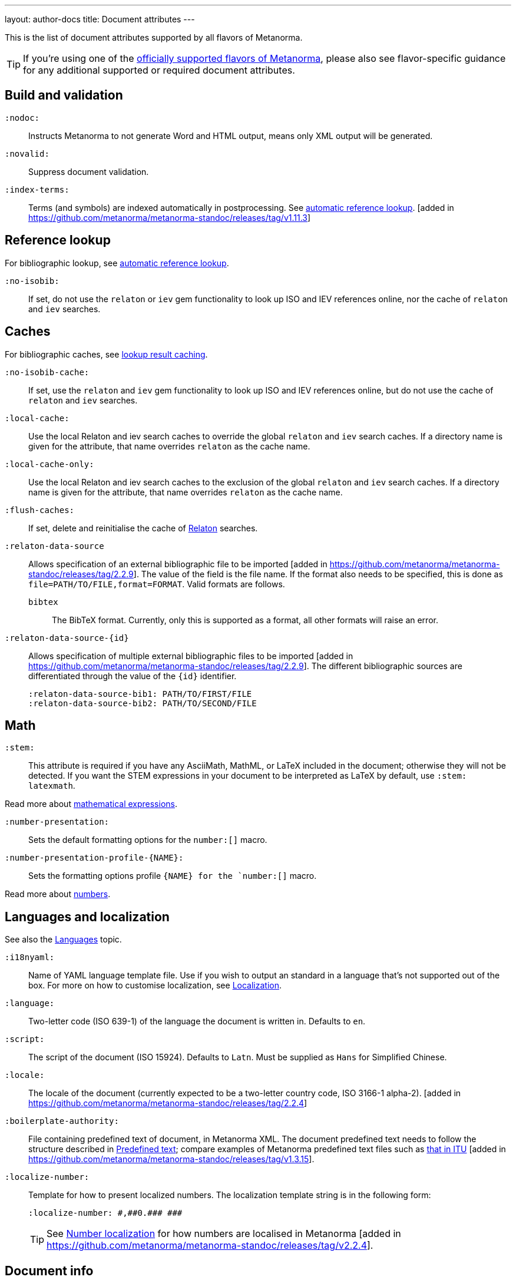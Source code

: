 ---
layout: author-docs
title: Document attributes
---

This is the list of document attributes supported by all flavors of Metanorma.

[TIP]
====
If you're using one of the link:/flavors/[officially supported flavors of Metanorma],
please also see flavor-specific guidance for any additional supported or
required document attributes.
====

== Build and validation

`:nodoc:`::
Instructs Metanorma to not generate Word and HTML output, means only XML output will be generated.

`:novalid:`::
Suppress document validation.

`:index-terms:`::
Terms (and symbols) are indexed automatically in postprocessing.
See link:/author/topics/document-format/xrefs/#auto-index-terms[automatic reference lookup]. [added in https://github.com/metanorma/metanorma-standoc/releases/tag/v1.11.3]

== Reference lookup

For bibliographic lookup, see link:/author/topics/building/reference-lookup[automatic reference lookup].

`:no-isobib:`::
If set, do not use the `relaton` or `iev` gem functionality to look up
ISO and IEV references online, nor the cache of `relaton` and `iev` searches.

== Caches

For bibliographic caches, see link:/author/topics/building/reference-lookup/#lookup-result-caching[lookup result caching].

`:no-isobib-cache:`::
If set, use the `relaton` and `iev` gem functionality to look up
ISO and IEV references online, but do not use the cache of `relaton` and `iev` searches.

`:local-cache:`::
Use the local Relaton and iev search caches to override the global `relaton` and `iev` search
caches. If a directory name is given for the attribute, that name overrides `relaton` as the
cache name.

`:local-cache-only:`::
Use the local Relaton and iev search caches to the exclusion of the global
`relaton` and `iev` search caches.
If a directory name is given for the attribute, that name overrides `relaton` as the cache name.

`:flush-caches:`::
If set, delete and reinitialise the cache of https://www.relaton.org/[Relaton] searches.

`:relaton-data-source`::
Allows specification of an external bibliographic file to be
imported [added in https://github.com/metanorma/metanorma-standoc/releases/tag/2.2.9].
The value of the field is the file name. If the format also needs to be
specified, this is done as `file=PATH/TO/FILE,format=FORMAT`. Valid formats are
follows.

`bibtex`::: The BibTeX format. Currently, only
this is supported as a format, all other formats will raise an error.

`:relaton-data-source-{id}`::
Allows specification of multiple external bibliographic files to be
imported [added in https://github.com/metanorma/metanorma-standoc/releases/tag/2.2.9].
The different bibliographic sources are differentiated through the value of the `{id}` identifier.
+
[example]
====
[source,adoc]
----
:relaton-data-source-bib1: PATH/TO/FIRST/FILE
:relaton-data-source-bib2: PATH/TO/SECOND/FILE
----
====

== Math

[[stem]] `:stem:`::
This attribute is required if you have any AsciiMath, MathML, or LaTeX
included in the document; otherwise they will not be detected. If you want
the STEM expressions in your document to be interpreted as LaTeX by default,
use `:stem: latexmath`.

Read more about
link:/author/topics/document-format/text/#mathematical-expressions[mathematical expressions].

`:number-presentation:`::
Sets the default formatting options for the `number:[]` macro.
`:number-presentation-profile-{NAME}:`::
Sets the formatting options profile `{NAME} for the `number:[]` macro.

Read more about
link:/author/topics/inline_markup/semantic-elements#numbers[numbers].


== Languages and localization

See also the link:/author/topics/languages[Languages] topic.

`:i18nyaml:`::
Name of YAML language template file.
Use if you wish to output an standard in a language that's not supported out of the box.
For more on how to customise localization, see link:/develop/topics/localization[Localization].

`:language:`::
Two-letter code (ISO 639-1) of the language the document is written in. Defaults to `en`.

`:script:`::
The script of the document (ISO 15924). Defaults to `Latn`. Must be supplied as
`Hans` for Simplified Chinese.

`:locale:`::
The locale of the document (currently expected to be a two-letter country code,
ISO 3166-1 alpha-2). [added in https://github.com/metanorma/metanorma-standoc/releases/tag/2.2.4]

`:boilerplate-authority:`::
File containing predefined text of document, in Metanorma XML. The document
predefined text needs to follow the structure described in
link:/develop/topics/metadata-and-boilerplate#boilerplate[Predefined text];
compare examples of Metanorma predefined text files such as
https://github.com/metanorma/metanorma-itu/blob/main/lib/metanorma/itu/boilerplate.xml[that in ITU]
 [added in https://github.com/metanorma/metanorma-standoc/releases/tag/v1.3.15].

`:localize-number:`::
Template for how to present localized numbers. The localization template string is in the following form:
+
`:localize-number: +++#,##0.### ###+++`
+
TIP: See link:/author/topics/languages#number-localization[Number localization]
for how numbers are localised in
Metanorma [added in https://github.com/metanorma/metanorma-standoc/releases/tag/v2.2.4].

== Document info

`:publisher_{i}:`:: The standards agency publishing the standard. The first publisher is given as
`:publisher:`; more publishers are added with the suffix `_2`, `_3`, etc., e.g. `:publisher_2:`,
`:publisher_3:` [added in https://github.com/metanorma/metanorma-standoc/releases/tag/v2.7.0]. +
+
NOTE: Prior to 1.7.0, this field accepted comma-delimited values [added in https://github.com/metanorma/metanorma-standoc/releases/tag/v1.5.1].
+
NOTE: Prior to 2.7.0, this field accepted semicolon-delimited values [added in https://github.com/metanorma/metanorma-standoc/releases/tag/v1.7.0].
These are processed via CSV, recognising quote marks. This functionality is maintained in later versions,
but other attributes of organisations are ignored (`publisher_logo`, `pub-address`, etc.)

`:publisher_logo_{i}:`:: The logo of the publisher, specified as an image file; the numbers in the attribute
align to the `:publisher_{i}:` attributes [added in https://github.com/metanorma/metanorma-standoc/releases/tag/v2.7.0].

`:sponsor_{i}:`:: An organization sponsoring the publication of this document [added in https://github.com/metanorma/metanorma-standoc/releases/tag/v2.7.0].
+
NOTE: If a person needs to be nominated as the responsible party for a sponsoring organization,
that person should be treated as a personal contributor (`:surname_{i}:`, `:affiliation_{i}:`, etc.),
with a `:role:` attribute of `enabler`.

`:sponsor_logo_{i}:`:: The logo of the sponsoring organization, specified as an image file; the numbers in the attribute
align to the `:sponsor_{i}:` attributes [added in https://github.com/metanorma/metanorma-standoc/releases/tag/v2.7.0].

`:copyright-holder:`:: The copyright holder, if distinct from the publisher;
can be multiple
(semicolon-delimited: processed via CSV, recognising quote marks). [added in
https://github.com/metanorma/metanorma-standoc/releases/tag/v1.7.0]. +
+
NOTE: Prior to 1.7.0, this field accepted comma-delimited values [added in https://github.com/metanorma/metanorma-standoc/releases/tag/v1.5.1].

[[docnumber]] `:docnumber:`::
The numeric component of the document identifier.
The full identifier is formed by prefixing and suffixing this element with other strings
derived from metadata.

`:docidentifier:`::
As an alternative to `docnumber` and other attributes (such as `doctype` and `docstage`),
which form the full identifier by combining multiple attributes, this attribute contains a
full specification of the document identifier and overrides the composition of the document
identifier [added in https://github.com/metanorma/metanorma-standoc/releases/tag/v2.3.9].
This value is used for document identifiers that do not follow normal SDO conventions,
including for documents that are adoptions from other SDOs.

`:docidentifier-additional:`::
This attribute provides additional primary identifiers for the document, to be used alongside
the native identifier generated from `docnumber` or `docidentifier` [added in https://github.com/metanorma/metanorma-standoc/releases/tag/v2.8.2].
It is intended for copublished standards with multiple primary identifiers.
The list of identifiers is comma-delimited, and is specified as TYPE:VALUE; e.g.
`:docidentifier-additional: IDF:IDF 21, RFC:RFC 97`

`:edition:`::
The document edition.

`:revdate:`::
The date the document was last updated.

`:library-ics:`::
The ICS (International Categorization for Standards) number for the standard.
There may be more than one ICS for a document; if so, they should be comma-delimited.
(The ICS identifier is added to the document metadata,
but may not be visible in the resulting document, depending on Metanorma flavor.)

`:isbn:`::
The ISBN-13 number of the document [added in https://github.com/metanorma/metanorma-standoc/releases/tag/v1.6.2].
This value is optional.

`:isbn10:`::
The ISBN-10 number of the document [added in https://github.com/metanorma/metanorma-standoc/releases/tag/v1.6.2]
This value is optional.

`:title:`::
The title of the document. If not supplied, the built-in AsciiDoc title
(first line of document header) is used instead.

`:title-XX:`::
The title of the document in the language `XX` (where `XX` is a ISO 639-1 code;
for example, `:title-en:`, `:title-fr`:).

`:doctype:`::
The document type; e.g. "standard", "guide", "report".

`:docsubtype:`::
The document subtype; by default, used to provide an ad hoc, user defined document class,
unless provided for explicitly in the flavour,
as in OGC [added in https://github.com/metanorma/metanorma-standoc/releases/tag/v1.9.1]

`:status:`:: The status of the document; e.g. "draft", "published".
Synonym: `:docstage:`.

`:docsubstage:`:: The substage code for the document status, where applicable.

`:iteration:`:: The iteration of a stage, in case there have been multiple drafts
(e.g. `2` on a `CD`: this is the second iteration through the `CD` stage).

`:keywords:`::
Comma-delimited list of keywords associated with the document.

`:classification:`::
Comma-delimited list of classification tokens, expressed as `type:value` pairs; if no prefix is given to a value,
"default" is supplied as the type [added in https://github.com/metanorma/metanorma-standoc/releases/tag/v1.9.1].
There can only be one value per type in a token; if there are multiple classification values of the same type,
repeat the type in a new token; e.g.  `:classification: Dewey:563.5.081, Dewey:537.71`.

[[draft]] `:draft:`::
The document draft.
Used in addition to document stage.
The value must provide the exact draft iteration in _X.Y_ format
(major version number and minor version number separated by a dot).
If present, link:/author/topics/document-format/annotations[reviewer notes]
will be rendered (otherwise those are suppressed).

`:document-scheme:`::
Document content arrangement that Metanorma will enforce for this document.
+
Accepted values are flavour-specific.
+
Depending on the document scheme, Metanorma may insert clauses with
predetermined text and orders clauses in accordance with the style prescribed by
the SDO. If those styles are updated, this attribute indicates to Metanorma
which iteration of the prescription to
enforce [added in https://github.com/metanorma/metanorma-standoc/releases/tag/v2.1.6].
+
NOTE: As of this writing, implemented in the IEEE, BSI, ITU and ISO flavours.

== Generic metadata

Metanorma allows generic metadata to be passed to the generated document in key/value form, for downstream
use [added in https://github.com/metanorma/metanorma-standoc/releases/tag/v2.0.1].
This metadata needs to be indicated as either semantic, or presentation-related. The name of the metadata
value is included in the document attribute:

`:semantic-metadata-{name}:`::
Comma-delimited list of values, relating to `name` as semantic metadata about the document.
Stored in the document under `//metanorma-extension/semantic-metadata/{name}`, with repeating tags for each value.

`:presentation-metadata-{name}:`::
Comma-delimited list of values, relating to `name` as presentation metadata about the document.
Stored in the document under `//metanorma-extension/presentation-metadata/{name}`, with repeating tags for each value.

[[document-relations]]
== Document relations

=== General

These attributes takes a document identifier in the Relaton format:

* If the document can be found via Relaton auto-fetch (e.g. a published IEC standard), the actual bibliographic item will be used.
* Otherwise, a dummy bibliographic item with an empty title and the nominated document identifier will be used.

Multiple document identifiers can be delimited by `;`. If the document cannot be auto-fetched,
a title for each document nominated can be introduced, delimited from the document identifier
by `,`. For example, `NIST SP 800-1,Title 1;NIST SP 800-2,Title 2`.

=== Part of

`:part-of:`:: document identifier that the current document is a part of.

This document attribute applies to a document part in order to point to the parent document.

=== Translated from

`:translated-from:`:: document identifier that the current document is a translation of.

This document attribute applies to a translated document, pointing to the original (untranslated) document.


== URIs

`:uri:`:: The URI to which this standard is published.
`:xml-uri:`:: The URI to which the (Metanorma) XML representation of this standard is published.
`:html-uri:`:: The URI to which the HTML representation of this standard is published.
`:pdf-uri:`:: The URI to which the PDF representation of this standard is published.
`:doc-uri:`:: The URI to which the DOC representation of this standard is published.
`:relaton-uri:`:: The URI to which the Relaton XML representation of this standard is published.

[[timestamps]]
== Timestamps

[[copyright-year]] `:copyright-year:`::
The year which will be claimed as when the copyright for the document was issued.

`:announced-date:`::
The date on which the publication of the standard was announced by the issuing authority.

[[issued-date]] `:issued-date:`::
The date on which the standard was issued (authorised for publication by the issuing authority).

[[published-date]] `:published-date:`::
The date on which the standard was published (distributed by the publisher).

`:implemented-date:`::
The date on which the standard became active.

[[created-date]] `:created-date:`::
The date on which the first version of the standard was created.

`:updated-date:`::
The date on which the current version of the standard was updated.

`:corrected-date:`::
The date on which the current version of the standard was corrected, without that correction amounting to a distinct
update [added in https://github.com/metanorma/metanorma-standoc/releases/tag/v2.6.3].

`:obsoleted-date:`::
The date on which the standard was obsoleted/revoked.

`:confirmed-date:`::
The date on which the standard was reviewed and approved by the issuing authority.

`:unchanged-date:`::
The date on which the standard was last renewed without any changes in content.

`:circulated-date:`::
The date on which the unpublished standard was last circulated officially as a preprint. For standards, this is associated with the latest transition to a formally defined preparation stage, such as Working Draft or Committee Draft.

`:accessed-date:`::
The date on which the standard was last accessed by the compiler of the bibliography; e.g. for a cited online resource,
the date on which the document author viewed the resource.

`:date:`::
An arbitrary date in the production of the standard. Content of the attribute should be a token, giving the type of date, then space, then the date itself. Multiple dates can be added as `:date_2:`, `:date_3:`, etc.

`:vote-started-date:`::
The date on which the voting process starts for this document [added in https://github.com/metanorma/metanorma-standoc/releases/tag/v1.3.25].

`:vote-ended-date:`::
The date on which the voting process ends for this document [added in https://github.com/metanorma/metanorma-standoc/releases/tag/v1.3.25].

`:announced-date:`::
The date on which the document was announced as forthcoming [added in https://github.com/metanorma/metanorma-standoc/releases/tag/v1.9.3].


== Author info

`:technical-committee:`::
The name of the relevant technical committee.

[[fullname]] `:fullname{_i}:`::
The full name of a person who is a contributor to the document.
A second person is indicated by using a numeric suffix: `:fullname:`, `:fullname_2:`, `fullname_3:`, &c.
The same convention applies to all the following attributes.
(This and the other personal name attributes are not displayed in all standards.)

[[surname]] `:surname{_i}:`::
The surname of a person who is a contributor to the document.

[[givenname]] `:givenname{_i}:`::
The given name(s) of a person who is a contributor to the document.

`:initials{_i}:`::
The initials(s) of a person who is a contributor to the document.

`:contributor-credentials{_i}:`::
Credentials of the person, appearing after their name in Metanorma flavour-specific
contexts [added in https://github.com/metanorma/metanorma-standoc/releases/tag/v2.3.9].

[[role]] `:role{_i}:`::
The role of a person who is a contributor to the document.
By default, they are coded as an `editor`; they can also be represented as an `author`,
or (if they are the responsible party for a sponsoring organization) `enabler`.
Is meant to draw from the constrained vocabulary of Relaton: `author`, `editor`, `adapter`,
`translator`, `performer`, `realizer`, `publisher`, `distributor`, `owner`, `authorizer`,
`enabler`, `subject`; see https://www.relaton.org/model/creator/[Relaton specification].

`:role-description{_i}:`::
A more detailed description of the role of a person who is a contributor to
the document [added in https://github.com/metanorma/metanorma-standoc/releases/tag/v2.7.5].

`:affiliation{_i}:`::
The organization that a person who is a contributor to the document is affiliated with.

`:affiliation_abbrev{_i}:`::
The abbreviation of the organization that a person who is a contributor to the document
is affiliated with [added in https://github.com/metanorma/metanorma-standoc/releases/tag/v1.3.12].

`:affiliation_subdiv{_i}:`::
The subdivision of the organization that a person who is a contributor to the document
is affiliated with [added in https://github.com/metanorma/metanorma-standoc/releases/tag/v1.7.0].
The subdivisions can be multiple (semicolon-delimited: processed via CSV, recognising quote marks),
and they can also be hierarchical, with multiple levels of subdivision (comma-delimited,
from larger to smaller) [added in https://github.com/metanorma/metanorma-standoc/releases/tag/v2.8.3];
the different hierarchical levels can optionally be prefixed with type and a colon.

`:affiliation_logo{_i}:`::
The logo of the organization that a person who is a contributor to the document
is affiliated with, specified as an image file [added in https://github.com/metanorma/metanorma-standoc/releases/tag/v2.7.0].

`:contributor-credentials{_i}:`::
The credentials of the person (e.g. "PhD, F.R.Pharm.S"); these are often displayed inline with the
person's name [added in https://github.com/metanorma/metanorma-standoc/releases/tag/v2.3.9].

`:contributor-position{_i}:`::
The position of the person within the organization [added in https://github.com/metanorma/metanorma-standoc/releases/tag/v2.3.9].

`:address{_i}:`::
The organizational address of a person who is a contributor to the document.
Mutually exclusive with street/city/region/country/postcode.

`:street{_i}:`::
The street component of the organization address of a person who is a contributor
to the document [added in https://github.com/metanorma/metanorma-standoc/releases/tag/v1.9.4].

`:city{_i}:`::
The city component of the organization address of a person who is a contributor
to the document [added in https://github.com/metanorma/metanorma-standoc/releases/tag/v1.9.4].

`:region{_i}:`::
The region component of the organization address of a person who is a contributor
to the document [added in https://github.com/metanorma/metanorma-standoc/releases/tag/v1.9.4].

`:country{_i}:`::
The country component of the organization address of a person who is a contributor
to the document [added in https://github.com/metanorma/metanorma-standoc/releases/tag/v1.9.4].

`:postcode{_i}:`::
The postcode component of the organization address of a person who is a contributor
to the document [added in https://github.com/metanorma/metanorma-standoc/releases/tag/v1.9.4].

`:contributor-uri{_i}:`::
The URI of a person who is a contributor to the document.

`:email{_i}:`::
The email of a person who is a contributor to the document.

`:phone{_i}:`::
The phone number of a person who is a contributor to the document.

`:fax{_i}:`::
The fax number of a person who is a contributor to the document.

`:subdivision:`::
The subdivision of the organization that is responsible for this
document [added in https://github.com/metanorma/metanorma-standoc/releases/tag/v1.6.1].
The subdivisions can be multiple (semicolon-delimited: processed via CSV, recognising quote marks),
and they can also be hierarchical, with multiple levels of subdivision (comma-delimited,
from larger to smaller) [added in https://github.com/metanorma/metanorma-standoc/releases/tag/v2.8.3];
the different hierarchical levels can optionally be prefixed with type and a colon.

`:subdivision-abbr:`::
The abbreviation of the subdivision of the organization that is responsible for this
document [added in https://github.com/metanorma/metanorma-standoc/releases/tag/v1.6.1].

`:pub-address_{i}:`::
The address of the organization responsible for this document, if it overrides
the default. [added in https://github.com/metanorma/metanorma-standoc/releases/tag/v1.6.1].
The number of this and subsequent attributes aligns with the number of
`:publisher_{i}:` [added in https://github.com/metanorma/metanorma-standoc/releases/tag/v1.6.1] +
+
[NOTE]
--
Each line in a multi-line address must end with `+ \`, e.g.

[source,adoc]
----
:pub-address: 1 Infinity Loop + \
California + \
United States of America
----
--
+
NOTE: As of 2.7.0, if `:publisher:` is semicolon-delimited, instead of using numbered attributes,
this and subsequent publisher attributes are ignored.

`:pub-phone_{i}:`::
The phone number of the organization responsible for this document, if it overrides
the default [added in https://github.com/metanorma/metanorma-standoc/releases/tag/v1.6.1].

`:pub-fax_{i}:`::
The fax number of the organization responsible for this document, if it overrides
the default [added in https://github.com/metanorma/metanorma-standoc/releases/tag/v1.6.1].

`:pub-email_{i}:`::
The email of the organization responsible for this document, if it overrides
the default [added in https://github.com/metanorma/metanorma-standoc/releases/tag/v1.6.1].

`:pub-uri_{i}:`::
The URI of the organization responsible for this document, if it overrides
the default [added in https://github.com/metanorma/metanorma-standoc/releases/tag/v1.6.1].

`:sponsor-address_{i}:`, `:sponsor-phone_{i}:`, `:sponsor-fax_{i}:`, `:sponsor-email_{i}:`, `:sponsor-uri_{i}:`::
The address, phone number, fax number, email, URI of an organization sponsoring
this document [added in https://github.com/metanorma/metanorma-standoc/releases/tag/v2.7.0].

`:sponsor-subdivision_{i}:`::
The subdivision of the organization that is sponsoring this document.
The subdivisions can be multiple (semicolon-delimited: processed via CSV, recognising quote marks),
and they can also be hierarchical, with multiple levels of subdivision (comma-delimited,
from larger to smaller) [added in https://github.com/metanorma/metanorma-standoc/releases/tag/v2.8.3];
the different hierarchical levels can optionally be prefixed with type and a colon.

`:authorizer_{i}:`::
The organisation that authorised this document  [added in https://github.com/metanorma/metanorma-standoc/releases/tag/v2.8.3].

`:authorizer_logo_{i}:`::
The logo of the sponsoring organization, specified as an image file; the numbers in the attribute
align to the `:authorizer_{i}:` attributes   [added in https://github.com/metanorma/metanorma-standoc/releases/tag/v2.8.3].

`:authorizer-address_{i}:`, `:authorizer-phone_{i}:`, `:authorizer-fax_{i}:`, `:authorizer-email_{i}:`, `:authorizer-uri_{i}:`::
The address, phone number, fax number, email, URI of an organization authorizing
this document [added in https://github.com/metanorma/metanorma-standoc/releases/tag/v2.8.3].

`:authorizer-subdivision_{i}:`::
The subdivision of the organization that is authorizing this document.
The subdivisions can be multiple (semicolon-delimited: processed via CSV, recognising quote marks),
and they can also be hierarchical, with multiple levels of subdivision (comma-delimited,
from larger to smaller) [added in https://github.com/metanorma/metanorma-standoc/releases/tag/v2.8.3];
the different hierarchical levels can optionally be prefixed with type and a colon.

== Visual appearance

`:fonts:`::
+
--
Semicolon-delimited listing of fonts to be used for this document, in addition
to the fonts predefined for the
flavour [added in https://github.com/metanorma/metanorma-standoc/releases/tag/v2.0.7]. +

Valid values are font names supported by https://www.fontist.org[Fontist].
The full font name listing is available from the
https://github.com/fontist/formulas[Fontist Formulas] repository.

NOTE: This is currently only used in PDF generation.

[example]
====
EXAMPLE.

The https://www.tiro.com/syllabics/resources/index.html[Euphemia] font is
an openly licensed font for end-users only commonly used to render
https://en.wikipedia.org/wiki/Canadian_Aboriginal_syllabics[Canadian Syllabics].
The font name `Euphemia` is supported by Fontist for unattended
install. In a document that contains Canadian Syllabics, the following attributes
can be used.

[source,adoc]
----
:fonts: Euphemia
:font-license-agreement: agree-to-terms
----
====
--

`:font-license-agreement:`::
+
--
The response to the license agreement prompt by https://www.fontist.org[fontist]
for the fonts specified in
`:fonts:` [added in https://github.com/metanorma/metanorma-standoc/releases/tag/v2.0.7].

Valid values are:

* `no-install-fonts`: (default) do not install any additional fonts, even when
listed in `:fonts:`.

* `agree-to-terms`: agree to all terms of the fonts that will be installed in an
unattended manner.

* `continue-without-fonts`: do not warn if a font is not available on the
system.
--

`:body-font:`::
Font for body text; will be inserted into CSS, overriding the default set for
the particular Metanorma flavour.

`:header-font:`::
Font for headers; will be inserted into CSS, overriding the default set for
the particular Metanorma flavour.

`:monospace-font:`::
Font for monospace; will be inserted into CSS, overriding the default set for
the particular Metanorma flavour.

`:htmlstylesheet:`::
SCSS stylesheet to use for HTML output. Defaults to built-in stylesheet
for the particular Metanorma flavour.  Overriding is not recommended.

`:htmlstylesheet-override:`::
CSS stylesheet to use for HTML output, inserted after the built-in stylesheet
for the particular Metanorma flavour, and can be used to override
it. [added in https://github.com/metanorma/metanorma-standoc/releases/tag/v1.8.7]

`:htmlcoverpage:`::
HTML template for cover page.
Defaults to built-in template for the particular Metanorma flavour.
Overriding is not recommended.

`:htmlintropage:`::
HTML template for introductory section.
Defaults to built-in template for the particular Metanorma flavour.
Overriding is not recommended.

`:scripts:`::
JavaScript scripts for HTML output.
Defaults to built-in scripts for the particular Metanorma flavour.
Overriding is not recommended.

`:scripts-override:`::
JavaScript scripts for HTML output. Inserted after any built-in
scripts for the particular Metanorma flavour, and can be used to
override them. [added in https://github.com/metanorma/metanorma-standoc/releases/tag/v1.9.4]

`:scripts-pdf:`::
JavaScript scripts for HTML to PDF output.
Defaults to built-in scripts for the particular Metanorma flavour.
Overriding is not recommended.

`:wordstylesheet:`::
Primary SCSS stylesheet to use for Word output.
Defaults to built-in stylesheet for the particular Metanorma flavour.
Overriding is not recommended.

`:standardstylesheet:`::
Secondary SCSS stylesheet use for Word output.
Defaults to built-in template for the particular Metanorma flavour.
Overriding is not recommended.

`:wordstylesheet-override:`::
CSS stylesheet to use for Word output, inserted after the built-in stylesheet
for the particular Metanorma flavour, and can be used to override
it [added in https://github.com/metanorma/isodoc/releases/tag/v1.8.7].

`:header:`::
Header and footer file for Word output.
Defaults to built-in template the particular Metanorma flavour.
Overriding is not recommended.

`:wordcoverpage:`::
Word template for cover page.
Defaults to built-in template for the particular Metanorma flavour.
Overriding is not recommended.

`:wordintropage:`::
Word template for introductory section.
Defaults to built-in template for the particular Metanorma flavour.
Overriding is not recommended.

`:ulstyle:`::
Word CSS selector for unordered lists in supplied stylesheets.
Defaults to value for built-in stylesheet.
Overriding is not recommended.

`:olstyle:`::
Word CSS selector for ordered lists in supplied stylesheets.
Defaults to value for built-in stylesheet.
Overriding is not recommended.

`:data-uri-image:`::
Encode all images in Metanorma XML and HTML output as inline data-URIs.
Defaults to `true`. [added in https://github.com/metanorma/metanorma-standoc/releases/tag/v1.11.0].

`:data-uri-attachments:`::
Encode all attachments in Metanorma XML as inline data-URIs.
Defaults to `true`. [added in https://github.com/metanorma/metanorma-standoc/releases/tag/v2.8.10].

`:xrefstyle:`::
Override the default rendering of cross-references to
clauses [added in https://github.com/metanorma/metanorma-standoc/releases/tag/v2.2.6].
Available styles as follows:

`short`::: (default) the clause type and number is used as the cross-reference.
+
.Example of a cross-reference rendered in the "short" style
[example]
"Clause 3.1.2"

`basic`::: the title of the clause is used as the cross-reference.
+
.Example of a cross-reference rendered in the "basic" style
[example]
"Other considerations"

`full`::: combines the title with the clause type/number cross-reference.
+
.Example of a cross-reference rendered in the "full" style
[example]
"Clause 3.1.2, Other considerations"

`id`::: the cross-reference is to be rendered as the target anchor identifier
(or any identifier aliasing the
anchor) [added in https://github.com/metanorma/metanorma-standoc/releases/tag/v2.2.7].
+
.Example of a cross-reference rendered in the "id" style
[example]
====
The following cross-reference:

[source,adoc]
----
[[my-anchor]]
=== My title
...

=== Another place
<<my-anchor>>
----

Renders the cross-reference as:

"my-anchor"
====


`:smartquotes:`::
Apply "`smart quotes`" and other auto-formatting to the XML output (and hence
the downstream outputs). Available values below:

`true`::: (default) Smart quotes are not applied to the following type of text:
*** text in source code;
*** text in pseudo-code;
*** text in monospace.

`false`::: The AsciiDoc default is used to generate smart quotes:
`"&#x060; &#x060;"`, `'&#x060; &#x060;'`. The rules for smart formatting follow
the https://github.com/pbhogan/sterile[sterile] gem, and are given in
https://github.com/pbhogan/sterile/blob/main/lib/sterile/data/smart_format_rules.rb[smart_format_rules.rb].

`:toclevels:`::
Number of table of contents levels to render. Accepts an integer value. (default: `2`).
Can be overridden with output-specific options (`htmltoclevels`, `doctoclevels`).

`:toclevels-html:`::
Number of table of contents levels to render in HTML output; used to override
`:toclevels:` for HTML output. Accepts an integer value. (default: `2`).
Formerly `:htmltoclevels:` [added in https://github.com/metanorma/metanorma-standoc/releases/tag/v2.7.5].

`:toclevels-doc:`::
Number of table of contents levels to render in Microsoft Word "DOC" output;
used to override `:toclevels:` for Word DOC output. Accepts an integer value.
(default: `2`).
Formerly `:doctoclevels:` [added in https://github.com/metanorma/metanorma-standoc/releases/tag/v2.7.5].

`:toclevels-pdf:`::
Number of table of contents levels to render in PDF output;
used to override `:toclevels:` for PDF output [added in https://github.com/metanorma/metanorma-standoc/releases/tag/v2.7.5].
Accepts an integer value. (default: `2`)

`:toc-figures:`::
Introduce table of contents for figures [added in https://github.com/metanorma/metanorma-standoc/releases/tag/v2.0.4].
No attribute value needed.
Only numbered and/or captioned figures are included.

`:toc-tables:`::
Introduce table of contents for tables [added in https://github.com/metanorma/metanorma-standoc/releases/tag/v2.0.4].
No attribute value needed.
Only numbered and/or captioned tables are included.

`:toc-requirements:`::
Introduce table of contents for requirements, recommendations, and
permissions [added in https://github.com/metanorma/metanorma-standoc/releases/tag/v2.0.4].
No attribute value needed.
Only numbered and/or captioned requirements, recommendations, and permissions are included.

`:imagesdir:`::
(Optional) Directory in which images are located: all local image file locations
are prefixed with this directory.
Accepts a directory path.

`:break-up-urls-in-tables:`::
If present, long strings in table cells are broken up on rendering, to help
tables fit within the page width.  No attribute value needed. [added in
https://github.com/metanorma/metanorma-standoc/releases/tag/v1.3.25].
The current behaviour is: strings are broken by zero-width spaces;
words are broken up every 10 characters on punctuation (e.g. URIs on / ),
and every 20 characters if there is no puncutation in the word,
in order to deal with very narrow columns. (Because the break is zero-width,
it will not be visible unless it coincides with the end of a column.)

`:suppress-asciimath-dup:`::
By default, MathML in the Metanorma XML has equivalent AsciiMath added
to it in a comment. This AsciiMath can be used as an accessibility
alternative to the MathML expression. The generation of this AsciiMath
can be suppressed [added in
https://github.com/metanorma/metanorma-standoc/releases/tag/v1.10.5].

`:sectionsplit:`::
(HTML output only) Treat the HTML output as a Metanorma collection,
with one web page per clause and annex [added in
https://github.com/metanorma/metanorma-standoc/releases/tag/v1.9.0].

`:sourcecode-markup-start:`::
Initial delimiter for markup inserted in sourcecode [added in
https://github.com/metanorma/metanorma-standoc/releases/tag/v1.7.4]

`:sourcecode-markup-end:`::
Final delimiter for markup inserted in sourcecode [added in
https://github.com/metanorma/metanorma-standoc/releases/tag/v1.7.4]

`:source-highlighter:`::
Whether to use a source highlighter for sourcecode; default value is true [added in
https://github.com/metanorma/metanorma-standoc/releases/tag/v2.3.2]

`:source-linenums-option:`::
Provided a source highlighter is being used, whether to display line numbers; default value is false [added in
https://github.com/metanorma/metanorma-standoc/releases/tag/v2.3.2]

`:bare:`::
(optional)
The document is rendered in "`bare form`" -- without the cover page,
boilerplate, or introductory text expected of a complete
document [added in https://github.com/metanorma/metanorma-standoc/releases/tag/v1.9.4].
This is typically used for HTML output, e.g. clauses as standalone documents, or document attachments.

`:base-asset-path:`::
(optional)
All media paths in the XML path are relative to the given directory; used when
the Metanorma XML file to be processed is not necessarily in the same directory
as the source Metanorma AsciiDoc file, and the media file paths are given as
relative and not absolute file locations (and are not encoded as data URIs, via
`:data-uri-image:` [added in https://github.com/metanorma/metanorma-standoc/releases/tag/v1.10.7].

`:modspec-identifier-base:`::
(optional)
Base identifier pattern for ModSpec instances throughout the document. The
attribute value provides a prefix that will be removed from all ModSpec instance
identifiers used to cross-reference ModSpec instances. The specification of the
pattern only affects the rendering of cross-references, not the underlying XML
representation of the ModSpec instances. See more details at
link:/author/topics/document-format/requirements-modspec/#identifier-base[ModSpec identifier base]. [added in https://github.com/metanorma/metanorma-standoc/releases/tag/v2.2.7].

`:block-unnumbered:`::
(optional)
A comma-delimited list of Metanorma block names, which should have numbering
suppressed throughout the document [added in https://github.com/metanorma/metanorma-standoc/releases/tag/v2.4.6].
Typically will be used for sourcecode fragemnts: `:block-unnumbered: sourcecode`.

== PDF protection and permissions

All the following attributes relate to protection of PDF files as described
in https://www.iso.org/standard/51502.html[ISO 32000-1:2008].
copying [added in https://github.com/metanorma/metanorma-standoc/releases/tag/v1.11.3].

`:pdf-encrypt:`::
Specify encryption of PDF output.

`true`::: Applies encryption to PDF output.
`false`::: Do not encrypt PDF output. (default)

`:pdf-encryption-length:`::
Specify encryption strength.

`256`::: Use 256-bit AES keys (default)
`128`::: Use 128-bit AES keys.

`:pdf-user-password:`::
Specify user password needed to open the encrypted PDF document.
The attribute value sets the user password.

`:pdf-owner-password:`::
Specify owner password to bypass restrictions on encrypted PDF document.
The attribute value sets the owner password.

`:pdf-allow-copy-content:`::
Allow content to be copy-pasted from the PDF document.

`true`::: Content can be copy-pasted from the PDF document. (default)
`false`::: Content cannot be copy-pasted from the PDF document.

`:pdf-allow-edit-content:`::
Allow content of the PDF document to be edited.

`true`::: Content of the PDF document can be edited. (default)
`false`::: Content of the PDF document cannot be edited.

`:pdf-allow-assemble-document:`::
Allow inserting, deleting, or rotating pages in the PDF document.

`true`::: Inserting, deleting or rotating pages in the PDF document is allowed. (default)
`false`::: Inserting, deleting or rotating pages in the PDF document is disallowed.

`:pdf-allow-edit-annotations:`::
Allow annotations and signatures to be added to the PDF document.

`true`::: Annotations and signatures can be added to the PDF document. (default)
`false`::: Annotations and signatures cannot be added to the PDF document.

`:pdf-allow-print:`::
Allow PDF document to be printed, physically or to a file.

`true`:: PDF content can be printed, physically or to a file. (default)
`false`:: PDF content cannot be printed, physically or to a file.

`:pdf-allow-print-hq:`::
Allow PDF document to be printed in high quality.

`true`:: PDF content can be printed in high quality. (default)
`false`:: PDF content cannot be printed in high quality.

`:pdf-allow-fill-in-forms:`::
Allow forms to be filled in the PDF document.

`true`:: Forms in the PDF document can be filled in. (default)
`false`:: Forms in the PDF document are read-only, they cannot be filled in.

`:pdf-allow-access-content:`::
Allow text and graphics extraction from the PDF document for accessibility purposes.

`true`:: Text and graphics can be extracted from the PDF document. (default)
`false`:: Text and graphics cannot be extracted from the PDF document.

`:pdf-encrypt-metadata:`::
Specify encryption of the metadata stream.

`true`:: The PDF metadata stream will be encrypted. (default)
`false`:: The PDF metadata stream will not be encrypted.
